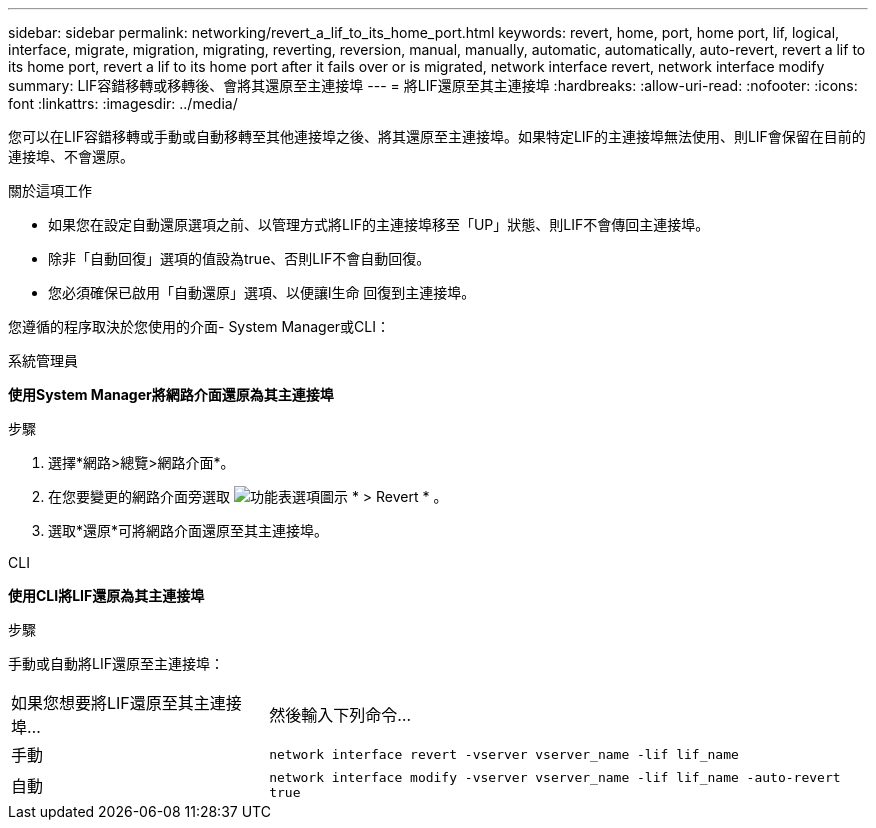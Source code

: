 ---
sidebar: sidebar 
permalink: networking/revert_a_lif_to_its_home_port.html 
keywords: revert, home, port, home port, lif, logical, interface, migrate, migration, migrating, reverting, reversion, manual, manually, automatic, automatically, auto-revert, revert a lif to its home port, revert a lif to its home port after it fails over or is migrated, network interface revert, network interface modify 
summary: LIF容錯移轉或移轉後、會將其還原至主連接埠 
---
= 將LIF還原至其主連接埠
:hardbreaks:
:allow-uri-read: 
:nofooter: 
:icons: font
:linkattrs: 
:imagesdir: ../media/


[role="lead"]
您可以在LIF容錯移轉或手動或自動移轉至其他連接埠之後、將其還原至主連接埠。如果特定LIF的主連接埠無法使用、則LIF會保留在目前的連接埠、不會還原。

.關於這項工作
* 如果您在設定自動還原選項之前、以管理方式將LIF的主連接埠移至「UP」狀態、則LIF不會傳回主連接埠。
* 除非「自動回復」選項的值設為true、否則LIF不會自動回復。
* 您必須確保已啟用「自動還原」選項、以便讓l生命 回復到主連接埠。


您遵循的程序取決於您使用的介面- System Manager或CLI：

[role="tabbed-block"]
====
.系統管理員
--
*使用System Manager將網路介面還原為其主連接埠*

.步驟
. 選擇*網路>總覽>網路介面*。
. 在您要變更的網路介面旁選取 image:icon_kabob.gif["功能表選項圖示"] * > Revert * 。
. 選取*還原*可將網路介面還原至其主連接埠。


--
.CLI
--
*使用CLI將LIF還原為其主連接埠*

.步驟
手動或自動將LIF還原至主連接埠：

[cols="30,70"]
|===


| 如果您想要將LIF還原至其主連接埠... | 然後輸入下列命令... 


| 手動 | `network interface revert -vserver vserver_name -lif lif_name` 


| 自動 | `network interface modify -vserver vserver_name -lif lif_name -auto-revert true` 
|===
--
====